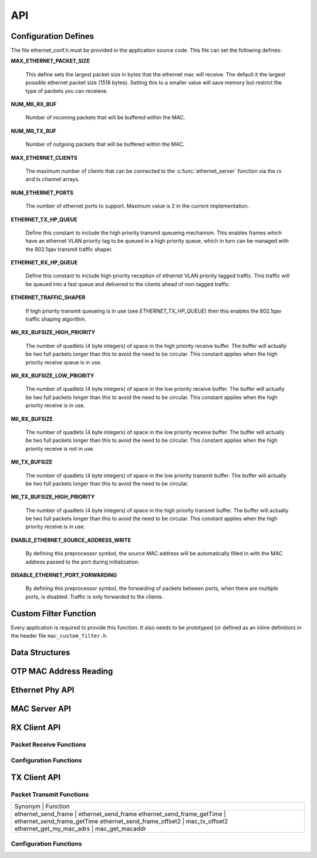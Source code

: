 .. _sec_api:

API
===

.. _sec_conf_defines:

Configuration Defines
---------------------

The file ethernet_conf.h must be provided in the application source
code. This file can set the following defines:

**MAX_ETHERNET_PACKET_SIZE**

    This define sets the largest packet size in bytes that the ethernet mac
    will receive. The default it the largest possible ethernet packet
    size (1518 bytes). Setting this to a smaller value will save
    memory but restrict the type of packets you can receieve.

**NUM_MII_RX_BUF**

    Number of incoming packets that will be buffered within the MAC.

**NUM_MII_TX_BUF**

    Number of outgoing packets that will be buffered within the MAC.

**MAX_ETHERNET_CLIENTS**

    The maximum number of clients that can be connected to the
    :c:func:`ethernet_server` function via the rx and tx channel arrays.

**NUM_ETHERNET_PORTS**

    The number of ethernet ports to support.  Maximum value is 2 in
    the current implementation.

**ETHERNET_TX_HP_QUEUE**

    Define this constant to include the high priority transmit queueing
    mechanism.  This enables frames which have an ethernet VLAN priority
    tag to be queued in a high priority queue, which in turn can be
    managed with the 802.1qav transmit traffic shaper.  

**ETHERNET_RX_HP_QUEUE**

    Define this constant to include high priority reception of ethernet
    VLAN priority tagged traffic.  This traffic will be queued into a
    fast queue and delivered to the clients ahead of non-tagged traffic. 

**ETHERNET_TRAFFIC_SHAPER**

    If high priority transmit queueing is in use (see *ETHERNET_TX_HP_QUEUE*)
    then this enables the 802.1qav traffic shaping algorithm. 

**MII_RX_BUFSIZE_HIGH_PRIORITY**

    The number of quadlets (4 byte integers) of space in the high
    priority receive buffer.  The buffer will actually be two full
    packets longer than this to avoid the need to be circular. This
    constant applies when the high priority receive queue is in use.
    
**MII_RX_BUFSIZE_LOW_PRIORITY**

    The number of quadlets (4 byte integers) of space in the low
    priority receive buffer.  The buffer will actually be two full
    packets longer than this to avoid the need to be circular. This
    constant applies when the high priority receive is in use.

**MII_RX_BUFSIZE**

    The number of quadlets (4 byte integers) of space in the low
    priority receive buffer.  The buffer will actually be two full
    packets longer than this to avoid the need to be circular. This
    constant applies when the high priority receive is not in use.

**MII_TX_BUFSIZE**

    The number of quadlets (4 byte integers) of space in the low
    priority transmit buffer.  The buffer will actually be two full
    packets longer than this to avoid the need to be circular.

**MII_TX_BUFSIZE_HIGH_PRIORITY**

    The number of quadlets (4 byte integers) of space in the high
    priority transmit buffer.  The buffer will actually be two full
    packets longer than this to avoid the need to be circular. This
    constant applies when the high priority receive is in use.

**ENABLE_ETHERNET_SOURCE_ADDRESS_WRITE**

    By defining this preprocessor symbol, the source MAC address
    will be automatically filled in with the MAC address passed
    to the port during initialization.

**DISABLE_ETHERNET_PORT_FORWARDING**

    By defining this preprocessor symbol, the forwarding of packets
    between ports, when there are multiple ports, is disabled.  Traffic
    is only forwarded to the clients.


Custom Filter Function
----------------------

Every application is required to provide this function. It also needs
to be prototyped (or defined as an inline definition) in the header
file ``mac_custom_filter.h``.

.. c:function:: int mac_custom_filter(unsigned int data[])

   This function examines an ethernet packet and returns a filter
   number to allow different clients to obtain different types of packet.
   The function *must* run within 6us to allow 100Mbit filtering of
   packets.

   :param data: This array contains the ethernet packet. It does not 
                include the preamble but does include the layer 2
                header or the packet.

   :returns: 0 if the packet is not wanted by the application or        
             a number that can be registed by
             :c:func:`mac_set_custom_filter` by a client. Clients 
             register a mask so the number is usually made up of a 
             bit per unique client destination for the packet.
           


Data Structures
---------------

.. doxygenstruct:: mii_interface_t


.. doxygenstruct:: smi_interface_t


OTP MAC Address Reading
-----------------------

.. doxygenfunction:: ethernet_getmac_otp

.. doxygenfunction:: ethernet_getmac_otp_indexed

.. doxygenfunction:: ethernet_getmac_otp_count

Ethernet Phy API
----------------

.. doxygenfunction:: phy_init

.. doxygenfunction:: phy_init_two_port

MAC Server API
--------------

.. doxygenfunction:: ethernet_server

.. doxygenfunction:: ethernet_server_two_port


RX Client API
-------------

Packet Receive Functions
++++++++++++++++++++++++

.. doxygenfunction:: mac_rx

.. doxygenfunction:: mac_rx_timed

.. doxygenfunction:: safe_mac_rx

.. doxygenfunction:: safe_mac_rx_timed

.. doxygenfunction:: mac_rx_offset2

Configuration Functions
+++++++++++++++++++++++

.. doxygenfunction:: mac_set_drop_packets

.. doxygenfunction:: mac_set_queue_size

.. doxygenfunction:: mac_set_custom_filter


TX Client API
-------------

Packet Transmit Functions
+++++++++++++++++++++++++

.. doxygenfunction:: mac_tx

.. doxygenfunction:: mac_tx_timed

.. doxygenfunction:: mac_tx_offset2

+-------------------------------------------------------------+
| Synonym                      | Function                     |
+-------------------------------------------------------------+
| ethernet_send_frame          | ethernet_send_frame          |
| ethernet_send_frame_getTime  | ethernet_send_frame_getTime  |
| ethernet_send_frame_offset2  | mac_tx_offset2               |
| ethernet_get_my_mac_adrs     | mac_get_macaddr              |
+-------------------------------------------------------------+

Configuration Functions
+++++++++++++++++++++++

.. doxygenfunction:: mac_get_macaddr

.. doxygenfunction:: mac_get_macaddr_n



